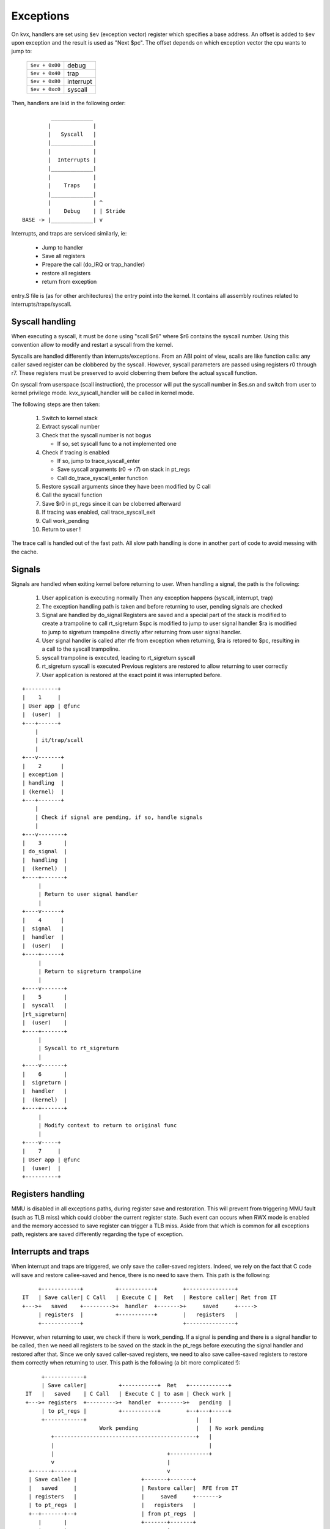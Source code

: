 ==========
Exceptions
==========

On kvx, handlers are set using ``$ev`` (exception vector) register which
specifies a base address.
An offset is added to ``$ev`` upon exception and the result is used as
"Next $pc".
The offset depends on which exception vector the cpu wants to jump to:

  ============== =========
  ``$ev + 0x00`` debug
  ``$ev + 0x40`` trap
  ``$ev + 0x80`` interrupt
  ``$ev + 0xc0`` syscall
  ============== =========

Then, handlers are laid in the following order::

             _____________
            |             |
            |   Syscall   |
            |_____________|
            |             |
            |  Interrupts |
            |_____________|
            |             |
            |    Traps    |
            |_____________|
            |             | ^
            |    Debug    | | Stride
    BASE -> |_____________| v


Interrupts, and traps are serviced similarly, ie:

 - Jump to handler
 - Save all registers
 - Prepare the call (do_IRQ or trap_handler)
 - restore all registers
 - return from exception

entry.S file is (as for other architectures) the entry point into the kernel.
It contains all assembly routines related to interrupts/traps/syscall.

Syscall handling
----------------

When executing a syscall, it must be done using "scall $r6"
where $r6 contains the syscall number. Using this convention allow to
modify and restart a syscall from the kernel.

Syscalls are handled differently than interrupts/exceptions. From an ABI
point of view, scalls are like function calls: any caller saved register
can be clobbered by the syscall. However, syscall parameters are passed
using registers r0 through r7. These registers must be preserved to avoid
cloberring them before the actual syscall function.

On syscall from userspace (scall instruction), the processor will put
the syscall number in $es.sn and switch from user to kernel privilege
mode. kvx_syscall_handler will be called in kernel mode.

The following steps are then taken:

 1. Switch to kernel stack
 2. Extract syscall number
 3. Check that the syscall number is not bogus

    - If so, set syscall func to a not implemented one

 4. Check if tracing is enabled

    - If so, jump to trace_syscall_enter
    - Save syscall arguments (r0 -> r7) on stack in pt_regs
    - Call do_trace_syscall_enter function

 5. Restore syscall arguments since they have been modified by C call
 6. Call the syscall function
 7. Save $r0 in pt_regs since it can be cloberred afterward
 8. If tracing was enabled, call trace_syscall_exit
 9. Call work_pending
 10. Return to user !

The trace call is handled out of the fast path. All slow path handling
is done in another part of code to avoid messing with the cache.

Signals
-------

Signals are handled when exiting kernel before returning to user.
When handling a signal, the path is the following:

 1. User application is executing normally
    Then any exception happens (syscall, interrupt, trap)
 2. The exception handling path is taken
    and before returning to user, pending signals are checked
 3. Signal are handled by do_signal
    Registers are saved and a special part of the stack is modified
    to create a trampoline to call rt_sigreturn
    $spc is modified to jump to user signal handler
    $ra is modified to jump to sigreturn trampoline directly after
    returning from user signal handler.
 4. User signal handler is called after rfe from exception
    when returning, $ra is retored to $pc, resulting in a call
    to the syscall trampoline.
 5. syscall trampoline is executed, leading to rt_sigreturn syscall
 6. rt_sigreturn syscall is executed
    Previous registers are restored to allow returning to user correctly
 7. User application is restored at the exact point it was interrupted
    before.

::

        +----------+
        |    1     |
        | User app | @func
        |  (user)  |
        +---+------+
            |
            | it/trap/scall
            |
        +---v-------+
        |    2      |
        | exception |
        | handling  |
        | (kernel)  |
        +---+-------+
            |
            | Check if signal are pending, if so, handle signals
            |
        +---v--------+
        |    3       |
        | do_signal  |
        |  handling  |
        |  (kernel)  |
        +----+-------+
             |
             | Return to user signal handler
             |
        +----v------+
        |    4      |
        |  signal   |
        |  handler  |
        |  (user)   |
        +----+------+
             |
             | Return to sigreturn trampoline
             |
        +----v-------+
        |    5       |
        |  syscall   |
        |rt_sigreturn|
        |  (user)    |
        +----+-------+
             |
             | Syscall to rt_sigreturn
             |
        +----v-------+
        |    6       |
        |  sigreturn |
        |  handler   |
        |  (kernel)  |
        +----+-------+
             |
             | Modify context to return to original func
             |
        +----v-----+
        |    7     |
        | User app | @func
        |  (user)  |
        +----------+


Registers handling
------------------

MMU is disabled in all exceptions paths, during register save and restoration.
This will prevent from triggering MMU fault (such as TLB miss) which could
clobber the current register state. Such event can occurs when RWX mode is
enabled and the memory accessed to save register can trigger a TLB miss.
Aside from that which is common for all exceptions path, registers are saved
differently regarding the type of exception.

Interrupts and traps
--------------------

When interrupt and traps are triggered, we only save the caller-saved registers.
Indeed, we rely on the fact that C code will save and restore callee-saved and
hence, there is no need to save them. This path is the following::

       +------------+          +-----------+        +---------------+
  IT   | Save caller| C Call   | Execute C |  Ret   | Restore caller| Ret from IT
  +--->+   saved    +--------->+  handler  +------->+     saved     +----->
       | registers  |          +-----------+        |   registers   |
       +------------+                               +---------------+

However, when returning to user, we check if there is work_pending. If a signal
is pending and there is a signal handler to be called, then we need all
registers to be saved on the stack in the pt_regs before executing the signal
handler and restored after that. Since we only saved caller-saved registers, we
need to also save callee-saved registers to restore them correctly when
returning to user. This path is the following (a bit more complicated !)::

        +------------+
        | Save caller|          +-----------+  Ret   +------------+
   IT   |   saved    | C Call   | Execute C | to asm | Check work |
   +--->+ registers  +--------->+  handler  +------->+   pending  |
        | to pt_regs |          +-----------+        +--+---+-----+
        +------------+                                  |   |
                          Work pending                  |   | No work pending
           +--------------------------------------------+   |
           |                                                |
           |                                   +------------+
           v                                   |
    +------+------+                            v
    | Save callee |                    +-------+-------+
    |   saved     |                    | Restore caller|  RFE from IT
    | registers   |                    |     saved     +------->
    | to pt_regs  |                    |   registers   |
    +--+-------+--+                    | from pt_regs  |
       |       |                       +-------+-------+
       |       |         +---------+           ^
       |       |         | Execute |           |
       |       +-------->+ needed  +-----------+
       |                 |  work   |
       |                 +---------+
       |Signal handler ?
       v
  +----+----------+ RFE to user +-------------+       +--------------+
  |   Copy all    | handler     |  Execute    |  ret  | rt_sigreturn |
  |   registers   +------------>+ user signal +------>+ trampoline   |
  | from pt_regs  |             |  handler    |       |  to kernel   |
  | to user stack |             +-------------+       +------+-------+
  +---------------+                                          |
                           syscall rt_sigreturn              |
           +-------------------------------------------------+
           |
           v
  +--------+-------+                      +-------------+
  |   Recopy all   |                      | Restore all |  RFE
  | registers from +--------------------->+    saved    +------->
  |   user stack   |       Return         |  registers  |
  |   to pt_regs   |    from sigreturn    |from pt_regs |
  +----------------+  (via ret_from_fork) +-------------+


Syscalls
--------

As explained before, for syscalls, we can use whatever callee-saved registers
we want since syscall are seen as a "classic" call from ABI pov.
Only different path is the one for clone. For this path, since the child expects
to find same callee-registers content than his parent, we must save them before
executing the clone syscall and restore them after that for the child. This is
done via a redefinition of __sys_clone in assembly which will be called in place
of the standard sys_clone. This new call will save callee saved registers
in pt_regs. Parent will return using the syscall standard path. Freshly spawned
child however will be woken up via ret_from_fork which will restore all
registers (even if caller saved are not needed).
